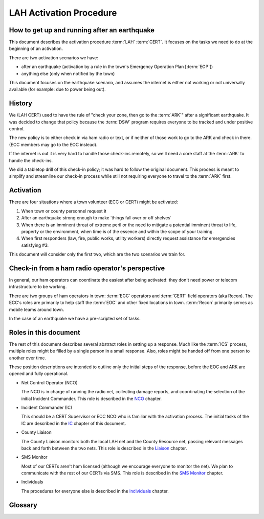 ========================
LAH Activation Procedure
========================

How to get up and running after an earthquake
---------------------------------------------

This document describes the activation procedure :term:`LAH` :term:`CERT`.
It focuses on the tasks we need to do at the beginning of an activation.

There are two activation scenarios we have:

- after an earthquake (activation by a rule in the town's Emergency Operation Plan [:term:`EOP`])
- anything else (only when notified by the town)

This document focuses on the earthquake scenario, and assumes the internet is either
not working or not universally available (for example: due to power being out).

History
-------

We (LAH CERT) used to have the rule of "check your zone, then go to the :term:`ARK`" after a significant earthquake.
It was decided to change that policy because the :term:`DSW` program requires everyone to
be tracked and under positive control.

The new policy is to either check in via ham radio or text, or if neither of those work to go to the ARK and check in there.
(ECC members may go to the EOC instead).

If the internet is out it is very hard to handle those check-ins remotely, so we'll need a core staff at the
:term:`ARK` to handle the check-ins.

We did a tabletop drill of this check-in policy; it was hard to follow the original document.
This process is meant to simplify and streamline our check-in process while still not requiring everyone
to travel to the :term:`ARK` first.

Activation
----------

There are four situations where a town volunteer (ECC or CERT) might be activated:

#. When town or county personnel request it

#. After an earthquake strong enough to make 'things fall over or off shelves'

#. When there is an imminent threat of extreme peril or the need to mitigate a potential imminent threat to life, property or the environment, when time is of the essence and within the scope of your training.

#. When first responders (law, fire, public works, utility workers) directly request assistance for emergencies satisfying #3.

This document will consider only the first two, which are the two scenarios we train for.


Check-in from a ham radio operator's perspective
------------------------------------------------

In general, our ham operators can coordinate the easiest after being
activated: they don't need power or telecom infrastructure to be working.

There are two groups of ham operators in town: :term:`ECC`
operators and :term:`CERT` field operators (aka Recon).  The ECC's roles
are primarily to help staff the :term:`EOC` and other fixed locations in town.  
:term:`Recon` primarily serves as mobile teams around town.

In the case of an earthquake we have a pre-scripted set of tasks.

Roles in this document
-----------------------------------------------

The rest of this document describes several abstract roles in setting up a response.  Much like the
:term:`ICS` process, multiple roles might be filled by a single person in a small response.  Also, roles
might be handed off from one person to another over time.

These position descriptions are intended to outline only the initial steps of the response, before the EOC and ARK are opened and fully operational.

* Net Control Operator (NCO)

  The NCO is in charge of running the radio net, collecting damage reports,
  and coordinating the selection of the initial Incident Commander.  This role is described in the `NCO`_ chapter.

.. _`NCO`: nco.html

* Incident Commander (IC)

  This should be a CERT Supervisor or ECC NCO
  who is familiar with the activation process.  The initial tasks of the IC are described in the
  `IC`_ chapter of this document.

.. _`IC`: ic.html

* County Liaison

  The County Liaison monitors both the local LAH net and the County Resource net, passing relevant messages
  back and forth between the two nets.  This role is described in the `Liaison`_ chapter.

.. _`Liaison`: liaison.html

* SMS Monitor

  Most of our CERTs aren't ham licensed (although we encourage everyone to monitor the net).
  We plan to communicate with the rest of our CERTs via SMS.  This role is described in the
  `SMS Monitor`_ chapter.

.. _`SMS Monitor`: sms.html

* Individuals

  The procedures for everyone else is described in the `Individuals`_ chapter.

.. _`Individuals`: individuals.html


Glossary
--------

.. glossary::

   ARK
      A storage shed with CERT emergency supplies.  The LAH ARK is at Foothill college parking lot 7.

   CERT
      Community Emergency Response Team

   DSW
      Disaster Service Worker

   ECC
      Emergency Communications Committee

   EOC
      Emergency Operations Center

   EOP
      The `Los Altos Hills Emergency Operations Plan`_ (dated 2018-10-18)

   ICS
      Incident Command System

   LAH
      Los Altos Hills

   Recon
      The name of the CERT folks who have amateur radio licenses and are trained in our field reporting procedures

   SMS
      Simple Message Service: text messaging, aka mobile messages

.. _`Los Altos Hills Emergency Operations Plan`: https://www.losaltoshills.ca.gov/DocumentCenter/View/2321/LAH-Emergency-Operations-Plan-EOP

